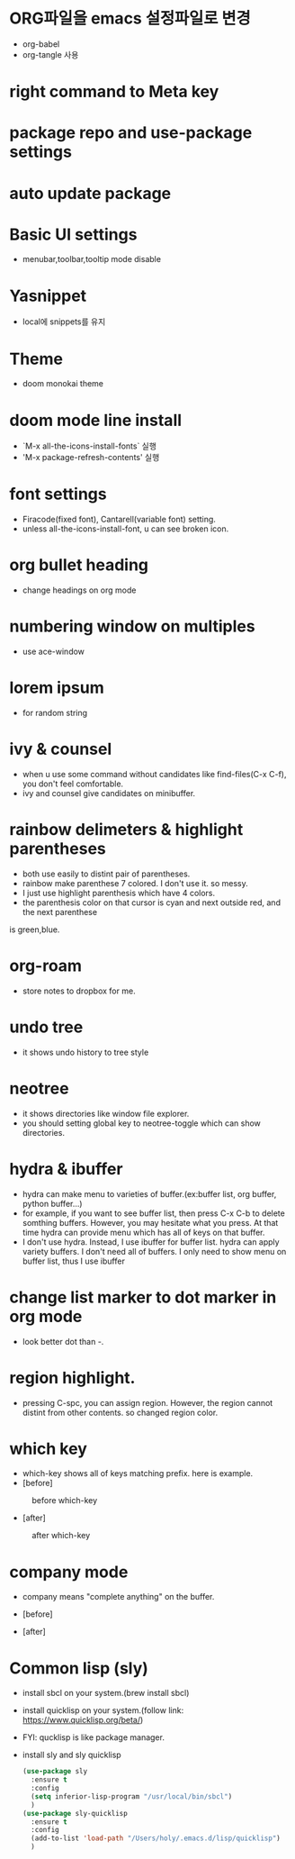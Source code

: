 * ORG파일을 emacs 설정파일로 변경
- org-babel
- org-tangle 사용
* right command to Meta key

* package repo and use-package settings
* auto update package
* Basic UI settings
- menubar,toolbar,tooltip mode disable

* Yasnippet
- local에 snippets를 유지
* Theme
- doom monokai theme
* doom mode line install
- `M-x all-the-icons-install-fonts` 실행
- 'M-x package-refresh-contents' 실행

* font settings
- Firacode(fixed font), Cantarell(variable font) setting.
- unless all-the-icons-install-font, u can see broken icon.

* org bullet heading
- change headings on org mode

* numbering window on multiples
- use ace-window

* lorem ipsum
- for random string

* ivy & counsel
- when u use some command without candidates like find-files(C-x C-f), you don't feel comfortable.
- ivy and counsel give candidates on minibuffer.

* rainbow delimeters & highlight parentheses
- both use easily to distint pair of parentheses. 
- rainbow make parenthese 7 colored. I don't use it. so messy.
- I just use highlight parenthesis which have 4 colors.
- the parenthesis color on that cursor is cyan and next outside red, and the next parenthese
is green,blue.

* org-roam
- store notes to dropbox for me.

* undo tree
- it shows undo history to tree style

* neotree
- it shows directories like window file explorer.
- you should setting global key to neotree-toggle which can show directories.

* hydra & ibuffer
- hydra can make menu to varieties of buffer.(ex:buffer list, org  buffer, python buffer...)
- for example, if you want to see buffer list, then press C-x C-b to delete somthing buffers. However, you may hesitate what you press. At that time hydra can provide menu which has all of keys on that buffer.
- I don't use hydra. Instead, I use ibuffer for buffer list. hydra can apply variety buffers. I don't need all of buffers. I only need to show menu on buffer list, thus I use ibuffer

* change list marker to dot marker in org mode
- look better dot than -.

* region highlight.
- pressing C-spc, you can assign region. However, the region cannot distint from other contents. so changed region color.


* which key
- which-key shows all of keys matching prefix. here is example.
- [before]
#+CAPTION: before which-key
#+NAME: 
#+attr_html: :width 400px
#+attr_latex: :width 100px
[[./img/before_whichkey.png]]
- [after]
#+CAPTION: after which-key
#+NAME: 
#+attr_html: :width 400px
#+attr_latex: :width 100px
[[./img/after_whichkey.png]]


* company mode
- company means "complete anything" on the buffer.
- [before]
  #+CAPTION: before company mode
#+NAME: 
#+attr_html: :width 400px
#+attr_latex: :width 100px
[[./img/before_company.png]]
- [after]
  #+CAPTION: after company mode
#+NAME: 
#+attr_html: :width 400px
#+attr_latex: :width 100px
[[./img/after_company.png]]

* Common lisp (sly)
- install sbcl on your system.(brew install sbcl)
- install quicklisp on your system.(follow link: https://www.quicklisp.org/beta/)
- FYI: qucklisp is like package manager.
- install sly and sly quicklisp
  #+BEGIN_SRC emacs-lisp
    (use-package sly
      :ensure t
      :config
      (setq inferior-lisp-program "/usr/local/bin/sbcl")
      )
    (use-package sly-quicklisp
      :ensure t
      :config
      (add-to-list 'load-path "/Users/holy/.emacs.d/lisp/quicklisp")
      )
  #+END_SRC
